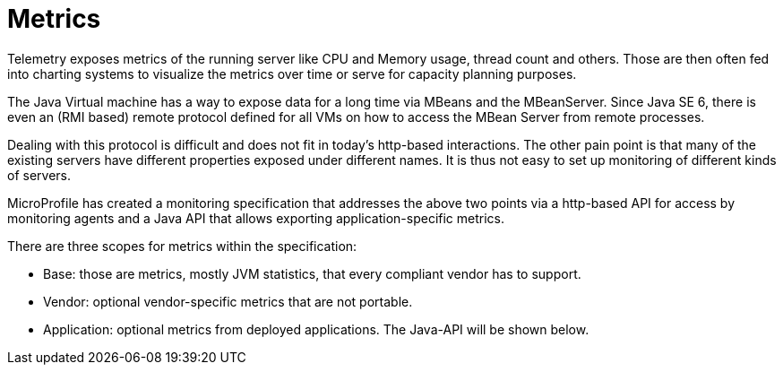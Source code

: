 = Metrics

Telemetry exposes metrics of the running server like CPU and Memory usage, thread count and others. Those are then often fed into charting systems to visualize the metrics over time or serve for capacity planning purposes.

The Java Virtual machine has a way to expose data for a long time via MBeans and the MBeanServer. Since Java SE 6, there is even an (RMI based) remote protocol defined for all VMs on how to access the MBean Server from remote processes.

Dealing with this protocol is difficult and does not fit in today’s http-based interactions. The other pain point is that many of the existing servers have different properties exposed under different names. It is thus not easy to set up monitoring of different kinds of servers.

MicroProfile has created a monitoring specification that addresses the above two points via a http-based API for access by monitoring agents and a Java API that allows exporting application-specific metrics.

There are three scopes for metrics within the specification:

* Base: those are metrics, mostly JVM statistics, that every compliant vendor has to support.
* Vendor: optional vendor-specific metrics that are not portable.
* Application: optional metrics from deployed applications. The Java-API will be shown below.
